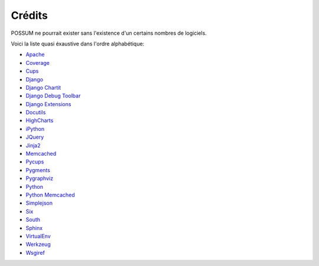 Crédits
=======

POSSUM ne pourrait exister sans l'existence d'un certains nombres de logiciels.

Voici la liste quasi éxaustive dans l'ordre alphabétique:

* `Apache <http://httpd.apache.org/>`_
* `Coverage <http://nedbatchelder.com/code/coverage>`_
* `Cups <http://cups.org/>`_
* `Django <http://www.djangoproject.com/>`_
* `Django Chartit <http://chartit.shutupandship.com/>`_
* `Django Debug Toolbar <https://github.com/django-debug-toolbar/django-debug-toolbar>`_
* `Django Extensions <http://github.com/django-extensions/django-extensions>`_
* `Docutils <http://docutils.sourceforge.net/>`_
* `HighCharts <http://www.highcharts.com/>`_
* `iPython <http://ipython.org>`_
* `JQuery <http://jquery.com/>`_
* `Jinja2 <http://jinja.pocoo.org/>`_
* `Memcached <http://www.memcached.org/>`_
* `Pycups <http://cyberelk.net/tim/software/pycups/>`_
* `Pygments <http://pygments.org/>`_
* `Pygraphviz <http://pygraphviz.github.io>`_
* `Python <http://www.python.org/>`_
* `Python Memcached <http://www.tummy.com/Community/software/python-memcached/>`_
* `Simplejson <http://github.com/simplejson/simplejson>`_
* `Six <http://pypi.python.org/pypi/six/>`_
* `South <http://south.aeracode.org/>`_
* `Sphinx <http://sphinx-doc.org/>`_
* `VirtualEnv <https://pypi.python.org/pypi/virtualenv>`_
* `Werkzeug <http://werkzeug.pocoo.org/>`_
* `Wsgiref <http://cheeseshop.python.org/pypi/wsgiref>`_

